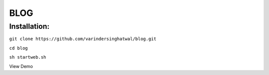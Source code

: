 ====
BLOG
====

Installation:
=============

``git clone https://github.com/varindersinghatwal/blog.git``

``cd blog``

``sh startweb.sh``

View Demo

.. _View Demo: http://52.32.177.221:8383/

